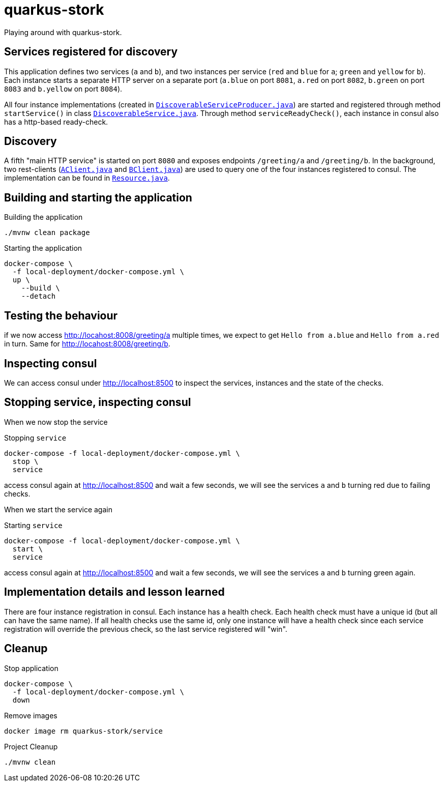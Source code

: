 = quarkus-stork

Playing around with quarkus-stork.

== Services registered for discovery
This application defines two services (`a` and `b`), and two instances per service (`red` and `blue` for `a`; `green` and `yellow` for `b`). Each instance starts a separate HTTP server on a separate port (`a.blue` on port `8081`, `a.red` on port `8082`, `b.green` on port `8083` and `b.yellow` on port `8084`).

All four instance implementations (created in link:src/main/java/de/turing85/service/DiscoverableServiceProducer.java[`DiscoverableServiceProducer.java`]) are started and registered through method `startService()` in class link:src/main/java/de/turing85/service/DiscoverableService.java[`DiscoverableService.java`]. Through method `serviceReadyCheck()`, each instance in consul also has a http-based ready-check.

== Discovery
A fifth "main HTTP service" is started on port `8080` and exposes endpoints `/greeting/a` and `/greeting/b`. In the background, two rest-clients (link:src/main/java/de/turing85/stork/client/AClient.java[`AClient.java`] and link:src/main/java/de/turing85/stork/client/BClient.java[`BClient.java`]) are used to query one of the four instances registered to consul. The implementation can be found in link:src/main/java/de/turing85/stork/api/Resource.java[`Resource.java`].

== Building and starting the application
.Building the application
[source, bash]
----
./mvnw clean package
----

.Starting the application
[source, bash]
----
docker-compose \
  -f local-deployment/docker-compose.yml \
  up \
    --build \
    --detach
----

== Testing the behaviour
if we now access link:http://locahost:8008/greeting/a[] multiple times, we expect to get `Hello from a.blue` and `Hello from a.red` in turn. Same for link:http://locahost:8008/greeting/b[].

== Inspecting consul
We can access consul under link:http://localhost:8500[] to inspect the  services, instances and the state of the checks.

== Stopping service, inspecting consul
When we now stop the service

.Stopping `service`
[source, bash]
----
docker-compose -f local-deployment/docker-compose.yml \
  stop \
  service
----

access consul again at link:http://localhost:8500[] and wait a few seconds, we will see the services `a` and `b` turning red due to failing checks.

When we start the service again

.Starting `service`
[source, bash]
----
docker-compose -f local-deployment/docker-compose.yml \
  start \
  service
----

access consul again at link:http://localhost:8500[] and wait a few seconds, we will see the services `a` and `b` turning green again.

== Implementation details and lesson learned
There are four instance registration in consul. Each instance has a health check. Each health check must have a unique id (but all can have the same name). If all health checks use the same id, only one instance will have a health check since each service registration will override the previous check, so the last service registered will "win".

== Cleanup

.Stop application
[source, bash]
----
docker-compose \
  -f local-deployment/docker-compose.yml \
  down
----

.Remove images
[source, bash]
----
docker image rm quarkus-stork/service
----

.Project Cleanup
[source, bash]
----
./mvnw clean
----